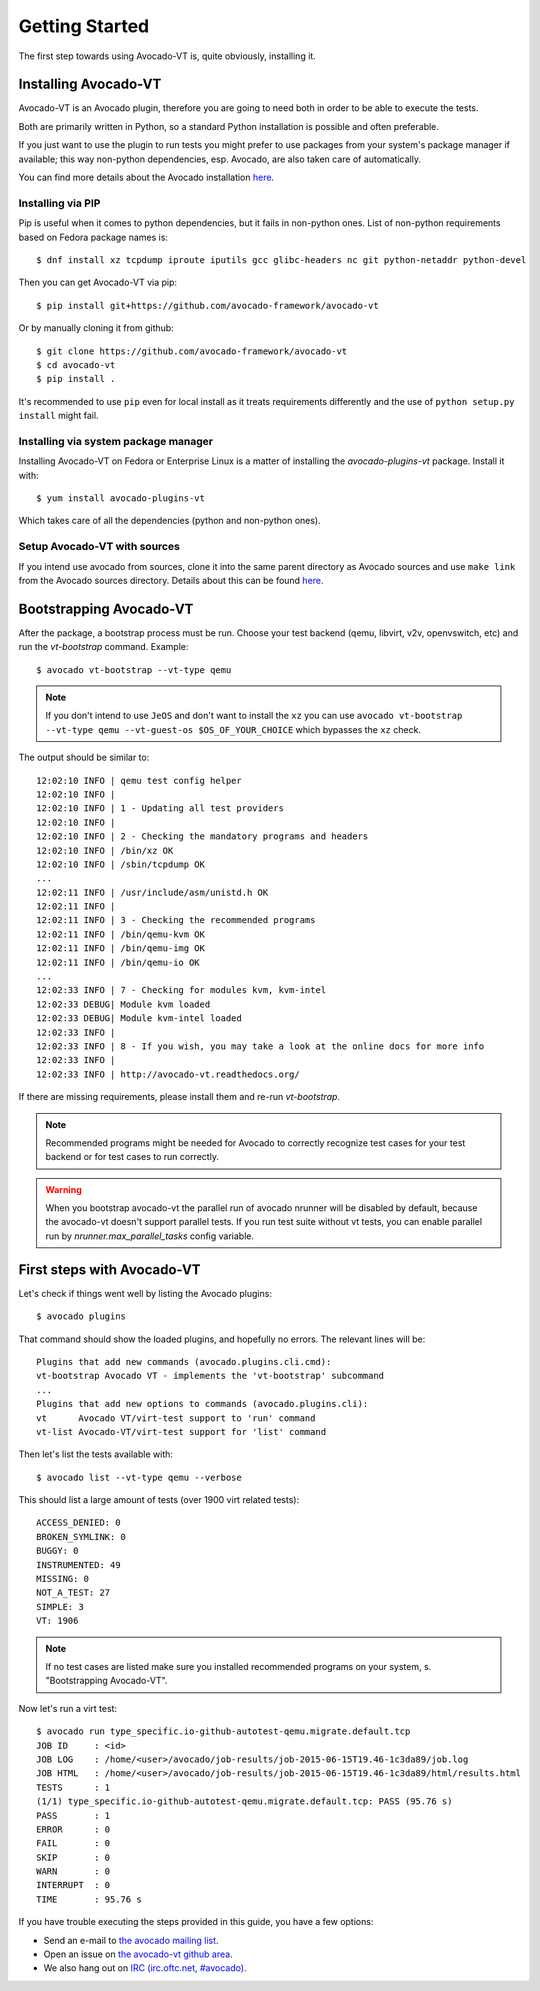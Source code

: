 .. _get-started:

===============
Getting Started
===============

The first step towards using Avocado-VT is, quite obviously, installing it.

Installing Avocado-VT
=====================

Avocado-VT is an Avocado plugin, therefore you are going to need both in
order to be able to execute the tests.

Both are primarily written in Python, so a standard Python installation is
possible and often preferable.

If you just want to use the plugin to run tests you might prefer to use
packages from your system's package manager if available; this way non-python
dependencies, esp. Avocado, are also taken care of automatically.

You can find more details about the Avocado installation
`here <https://avocado-framework.readthedocs.io/en/latest/guides/user/chapters/installing.html>`__.


Installing via PIP
------------------

Pip is useful when it comes to python dependencies, but it fails
in non-python ones. List of non-python requirements based on Fedora
package names is::

    $ dnf install xz tcpdump iproute iputils gcc glibc-headers nc git python-netaddr python-devel

Then you can get Avocado-VT via pip::

    $ pip install git+https://github.com/avocado-framework/avocado-vt

Or by manually cloning it from github::

    $ git clone https://github.com/avocado-framework/avocado-vt
    $ cd avocado-vt
    $ pip install .

It's recommended to use ``pip`` even for local install as it treats
requirements differently and the use of ``python setup.py install``
might fail.

Installing via system package manager
-------------------------------------

Installing Avocado-VT on Fedora or Enterprise Linux is a matter of
installing the `avocado-plugins-vt` package. Install it with::

    $ yum install avocado-plugins-vt

Which takes care of all the dependencies (python and non-python ones).

Setup Avocado-VT with sources
-----------------------------

If you intend use avocado from sources, clone it into the same parent directory
as Avocado sources and use ``make link`` from the Avocado sources directory.
Details about this can be found `here <https://avocado-framework.readthedocs.io/en/latest/guides/contributor/chapters/environment.html#installing-in-develop-mode>`__.

.. _run_bootstrap:

Bootstrapping Avocado-VT
========================

After the package, a bootstrap process must be run. Choose your test backend
(qemu, libvirt, v2v, openvswitch, etc) and run the `vt-bootstrap` command. Example::

    $ avocado vt-bootstrap --vt-type qemu

.. note:: If you don't intend to use ``JeOS`` and don't want to install the
   ``xz`` you can use ``avocado vt-bootstrap --vt-type qemu --vt-guest-os
   $OS_OF_YOUR_CHOICE`` which bypasses the ``xz`` check.

The output should be similar to::

    12:02:10 INFO | qemu test config helper
    12:02:10 INFO |
    12:02:10 INFO | 1 - Updating all test providers
    12:02:10 INFO |
    12:02:10 INFO | 2 - Checking the mandatory programs and headers
    12:02:10 INFO | /bin/xz OK
    12:02:10 INFO | /sbin/tcpdump OK
    ...
    12:02:11 INFO | /usr/include/asm/unistd.h OK
    12:02:11 INFO |
    12:02:11 INFO | 3 - Checking the recommended programs
    12:02:11 INFO | /bin/qemu-kvm OK
    12:02:11 INFO | /bin/qemu-img OK
    12:02:11 INFO | /bin/qemu-io OK
    ...
    12:02:33 INFO | 7 - Checking for modules kvm, kvm-intel
    12:02:33 DEBUG| Module kvm loaded
    12:02:33 DEBUG| Module kvm-intel loaded
    12:02:33 INFO |
    12:02:33 INFO | 8 - If you wish, you may take a look at the online docs for more info
    12:02:33 INFO |
    12:02:33 INFO | http://avocado-vt.readthedocs.org/

If there are missing requirements, please install them and re-run `vt-bootstrap`.

.. note:: Recommended programs might be needed for Avocado to correctly
          recognize test cases for your test backend or for test cases
          to run correctly.

.. warning:: When you bootstrap avocado-vt the parallel run of avocado nrunner
             will be disabled by default, because the avocado-vt doesn't support
             parallel tests. If you run test suite without vt tests,  you can
             enable parallel run by `nrunner.max_parallel_tasks` config variable.

First steps with Avocado-VT
===========================

Let's check if things went well by listing the Avocado plugins::

    $ avocado plugins

That command should show the loaded plugins, and hopefully no errors. The relevant lines will be::

    Plugins that add new commands (avocado.plugins.cli.cmd):
    vt-bootstrap Avocado VT - implements the 'vt-bootstrap' subcommand
    ...
    Plugins that add new options to commands (avocado.plugins.cli):
    vt      Avocado VT/virt-test support to 'run' command
    vt-list Avocado-VT/virt-test support for 'list' command

Then let's list the tests available with::

    $ avocado list --vt-type qemu --verbose

This should list a large amount of tests (over 1900 virt related tests)::

    ACCESS_DENIED: 0
    BROKEN_SYMLINK: 0
    BUGGY: 0
    INSTRUMENTED: 49
    MISSING: 0
    NOT_A_TEST: 27
    SIMPLE: 3
    VT: 1906

.. note:: If no test cases are listed make sure you installed recommended
          programs on your system, s. "Bootstrapping Avocado-VT".

Now let's run a virt test::

    $ avocado run type_specific.io-github-autotest-qemu.migrate.default.tcp
    JOB ID     : <id>
    JOB LOG    : /home/<user>/avocado/job-results/job-2015-06-15T19.46-1c3da89/job.log
    JOB HTML   : /home/<user>/avocado/job-results/job-2015-06-15T19.46-1c3da89/html/results.html
    TESTS      : 1
    (1/1) type_specific.io-github-autotest-qemu.migrate.default.tcp: PASS (95.76 s)
    PASS       : 1
    ERROR      : 0
    FAIL       : 0
    SKIP       : 0
    WARN       : 0
    INTERRUPT  : 0
    TIME       : 95.76 s

If you have trouble executing the steps provided in this guide, you have a few
options:

* Send an e-mail to `the avocado mailing list <https://www.redhat.com/mailman/listinfo/avocado-devel>`__.
* Open an issue on `the avocado-vt github area <https://github.com/avocado-framework/avocado-vt/issues/new>`__.
* We also hang out on `IRC (irc.oftc.net, #avocado) <irc://irc.oftc.net/#avocado>`__.
